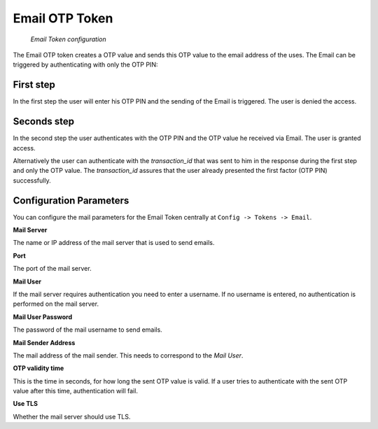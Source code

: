 
.. _email_otp_token:

Email OTP Token
...............

.. index:: Email Token

.. figure:: images/email.png
   :width: 500

   *Email Token configuration*

The Email OTP token creates a OTP value and sends this OTP value to the email
address of the uses. The Email can be triggered by authenticating with only
the OTP PIN:

First step
~~~~~~~~~~

In the first step the user will enter his OTP PIN and the sending of the
Email is
triggered. The user is denied the access.

Seconds step
~~~~~~~~~~~~

In the second step the user authenticates with the OTP PIN and the OTP value
he received via Email. The user is granted access.

.. _index: transaction_id

Alternatively the user can authenticate with the *transaction_id* that was
sent to him in the response during the first step and only the OTP value. The
*transaction_id* assures that the user already presented the first factor (OTP
PIN) successfully.

Configuration Parameters
~~~~~~~~~~~~~~~~~~~~~~~~
You can configure the mail parameters for the Email Token centrally at
``Config -> Tokens -> Email``.

**Mail Server**

The name or IP address of the mail server that is used to send emails.

**Port**

The port of the mail server.

**Mail User**

If the mail server requires authentication you need to enter a username. If
no username is entered, no authentication is performed on the mail server.

**Mail User Password**

The password of the mail username to send emails.

**Mail Sender Address**

The mail address of the mail sender. This needs to correspond to the *Mail
User*.

**OTP validity time**

This is the time in seconds, for how long the sent OTP value is valid. If a
user tries to authenticate with the sent OTP value after this time,
authentication will fail.

**Use TLS**

Whether the mail server should use TLS.


